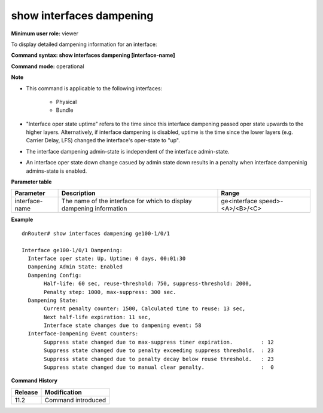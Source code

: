 show interfaces dampening
-------------------------

**Minimum user role:** viewer

To display detailed dampening information for an interface:

**Command syntax: show interfaces dampening [interface-name]**

**Command mode:** operational

**Note**

- This command is applicable to the following interfaces:

	- Physical

	- Bundle

- "Interface oper state uptime" refers to the time since this interface dampening passed oper state upwards to the higher layers.  Alternatively, if interface dampening is disabled,
  uptime is the time since the lower layers (e.g. Carrier Delay, LFS) changed the interface's oper-state to "up".

- The interface dampening admin-state is independent of the interface admin-state.

- An interface oper state down change casued by admin state down results in a penalty when interface dampeninig admins-state is enabled.

**Parameter table**

+----------------+----------------------------------------------------------------------+---------------------------------+
| Parameter      | Description                                                          | Range                           |
+================+======================================================================+=================================+
| interface-name | The name of the interface for which to display dampening information | ge<interface speed>-<A>/<B>/<C> |
+----------------+----------------------------------------------------------------------+---------------------------------+

**Example**
::

	dnRouter# show interfaces dampening ge100-1/0/1

	Interface ge100-1/0/1 Dampening:
	  Interface oper state: Up, Uptime: 0 days, 00:01:30
	  Dampening Admin State: Enabled
	  Dampening Config:
	       Half-life: 60 sec, reuse-threshold: 750, suppress-threshold: 2000,
	       Penalty step: 1000, max-suppress: 300 sec.
	  Dampening State:
	       Current penalty counter: 1500, Calculated time to reuse: 13 sec,
	       Next half-life expiration: 11 sec,
	       Interface state changes due to dampening event: 58
	  Interface-Dampening Event counters:
	       Suppress state changed due to max-suppress timer expiration.         : 12
	       Suppress state changed due to penalty exceeding suppress threshold.  : 23
	       Suppress state changed due to penalty decay below reuse threshold.   : 23
	       Suppress state changed due to manual clear penalty.                  :  0

.. **Help line:** Show interface dampening status

**Command History**

+---------+--------------------+
| Release | Modification       |
+=========+====================+
| 11.2    | Command introduced |
+---------+--------------------+
